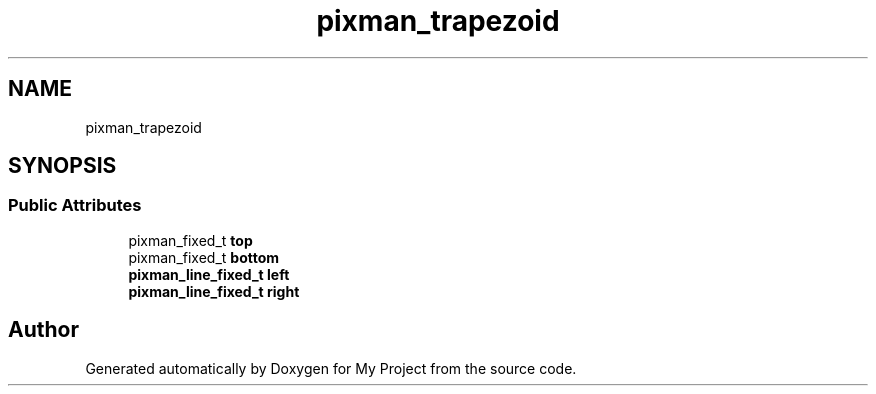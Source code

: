.TH "pixman_trapezoid" 3 "Wed Feb 1 2023" "Version Version 0.0" "My Project" \" -*- nroff -*-
.ad l
.nh
.SH NAME
pixman_trapezoid
.SH SYNOPSIS
.br
.PP
.SS "Public Attributes"

.in +1c
.ti -1c
.RI "pixman_fixed_t \fBtop\fP"
.br
.ti -1c
.RI "pixman_fixed_t \fBbottom\fP"
.br
.ti -1c
.RI "\fBpixman_line_fixed_t\fP \fBleft\fP"
.br
.ti -1c
.RI "\fBpixman_line_fixed_t\fP \fBright\fP"
.br
.in -1c

.SH "Author"
.PP 
Generated automatically by Doxygen for My Project from the source code\&.
